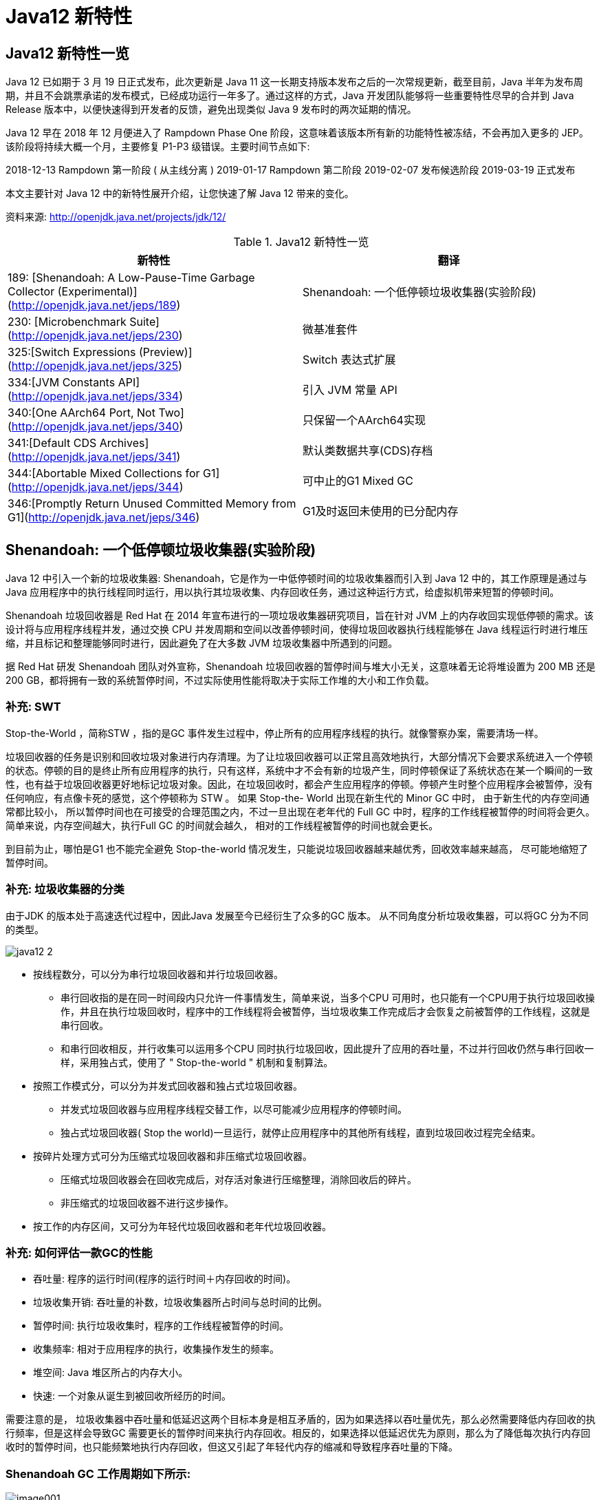 [[java-12-feature]]
= Java12 新特性

[[java-12-feature-overview]]
== Java12 新特性一览

Java 12 已如期于 3 月 19 日正式发布，此次更新是 Java 11 这一长期支持版本发布之后的一次常规更新，截至目前，Java 半年为发布周期，并且不会跳票承诺的发布模式，已经成功运行一年多了。通过这样的方式，Java 开发团队能够将一些重要特性尽早的合并到 Java Release 版本中，以便快速得到开发者的反馈，避免出现类似 Java 9 发布时的两次延期的情况。

Java 12 早在 2018 年 12 月便进入了 Rampdown Phase One 阶段，这意味着该版本所有新的功能特性被冻结，不会再加入更多的 JEP。该阶段将持续大概一个月，主要修复 P1-P3 级错误。主要时间节点如下:

2018-12-13 Rampdown 第一阶段 ( 从主线分离 )
2019-01-17 Rampdown 第二阶段
2019-02-07 发布候选阶段
2019-03-19 正式发布

本文主要针对 Java 12 中的新特性展开介绍，让您快速了解 Java 12 带来的变化。

资料来源:  http://openjdk.java.net/projects/jdk/12/

[[java-12-feature-overview-tbl]]
.Java12 新特性一览
|===
| 新特性 | 翻译

| 189:  [Shenandoah: A Low-Pause-Time Garbage Collector (Experimental)](http://openjdk.java.net/jeps/189) |Shenandoah: 一个低停顿垃圾收集器(实验阶段)

| 230:  [Microbenchmark Suite](http://openjdk.java.net/jeps/230) |微基准套件

| 325:[Switch Expressions (Preview)](http://openjdk.java.net/jeps/325) | Switch 表达式扩展

| 334:[JVM Constants API](http://openjdk.java.net/jeps/334) | 引入 JVM 常量 API

| 340:[One AArch64 Port, Not Two](http://openjdk.java.net/jeps/340) | 只保留一个AArch64实现

| 341:[Default CDS Archives](http://openjdk.java.net/jeps/341) | 默认类数据共享(CDS)存档

| 344:[Abortable Mixed Collections for G1](http://openjdk.java.net/jeps/344) | 可中止的G1 Mixed GC

| 346:[Promptly Return Unused Committed Memory from G1](http://openjdk.java.net/jeps/346) | G1及时返回未使用的已分配内存
|===

[[java-12-feature-shenandoah]]
== Shenandoah: 一个低停顿垃圾收集器(实验阶段)

Java 12 中引入一个新的垃圾收集器: Shenandoah，它是作为一中低停顿时间的垃圾收集器而引入到 Java 12 中的，其工作原理是通过与 Java 应用程序中的执行线程同时运行，用以执行其垃圾收集、内存回收任务，通过这种运行方式，给虚拟机带来短暂的停顿时间。

Shenandoah 垃圾回收器是 Red Hat 在 2014 年宣布进行的一项垃圾收集器研究项目，旨在针对 JVM 上的内存收回实现低停顿的需求。该设计将与应用程序线程并发，通过交换 CPU 并发周期和空间以改善停顿时间，使得垃圾回收器执行线程能够在 Java 线程运行时进行堆压缩，并且标记和整理能够同时进行，因此避免了在大多数 JVM 垃圾收集器中所遇到的问题。

据 Red Hat 研发 Shenandoah 团队对外宣称，Shenandoah 垃圾回收器的暂停时间与堆大小无关，这意味着无论将堆设置为 200 MB 还是 200 GB，都将拥有一致的系统暂停时间，不过实际使用性能将取决于实际工作堆的大小和工作负载。

[[java-12-feature-shenandoah-swt]]
=== 补充: SWT

Stop-the-World ，简称STW ，指的是GC 事件发生过程中，停止所有的应用程序线程的执行。就像警察办案，需要清场一样。

垃圾回收器的任务是识别和回收垃圾对象进行内存清理。为了让垃圾回收器可以正常且高效地执行，大部分情况下会要求系统进入一个停顿的状态。停顿的目的是终止所有应用程序的执行，只有这样，系统中才不会有新的垃圾产生，同时停顿保证了系统状态在某一个瞬间的一致性，也有益于垃圾回收器更好地标记垃圾对象。因此，在垃圾回收时，都会产生应用程序的停顿。停顿产生时整个应用程序会被暂停，没有任何响应，有点像卡死的感觉，这个停顿称为 STW 。
如果 Stop-the- World 出现在新生代的 Minor GC 中时， 由于新生代的内存空间通常都比较小， 所以暂停时间也在可接受的合理范围之内，不过一旦出现在老年代的 Full GC 中时，程序的工作线程被暂停的时间将会更久。简单来说，内存空间越大，执行Full GC 的时间就会越久， 相对的工作线程被暂停的时间也就会更长。

到目前为止，哪怕是G1 也不能完全避免 Stop-the-world 情况发生，只能说垃圾回收器越来越优秀，回收效率越来越高， 尽可能地缩短了暂停时间。

[[java-12-feature-shenandoah-gc]]
=== 补充: 垃圾收集器的分类

由于JDK 的版本处于高速迭代过程中，因此Java 发展至今已经衍生了众多的GC 版本。
从不同角度分析垃圾收集器，可以将GC 分为不同的类型。

image::images/java12-2.png[]

* 按线程数分，可以分为串行垃圾回收器和并行垃圾回收器。
** 串行回收指的是在同一时间段内只允许一件事情发生，简单来说，当多个CPU 可用时，也只能有一个CPU用于执行垃圾回收操作，井且在执行垃圾回收时，程序中的工作线程将会被暂停，当垃圾收集工作完成后才会恢复之前被暂停的工作线程，这就是串行回收。
** 和串行回收相反，并行收集可以运用多个CPU 同时执行垃圾回收，因此提升了应用的吞吐量，不过并行回收仍然与串行回收一样，采用独占式，使用了 " Stop-the-world " 机制和复制算法。

* 按照工作模式分，可以分为并发式回收器和独占式垃圾回收器。
** 并发式垃圾回收器与应用程序线程交替工作，以尽可能减少应用程序的停顿时间。
** 独占式垃圾回收器( Stop the world)一旦运行，就停止应用程序中的其他所有线程，直到垃圾回收过程完全结束。

* 按碎片处理方式可分为压缩式垃圾回收器和非压缩式垃圾回收器。
** 压缩式垃圾回收器会在回收完成后，对存活对象进行压缩整理，消除回收后的碎片。
** 非压缩式的垃圾回收器不进行这步操作。

* 按工作的内存区间，又可分为年轻代垃圾回收器和老年代垃圾回收器。

[[java-12-feature-shenandoah-assessment]]
=== 补充: 如何评估一款GC的性能

- 吞吐量: 程序的运行时间(程序的运行时间＋内存回收的时间)。

- 垃圾收集开销: 吞吐量的补数，垃圾收集器所占时间与总时间的比例。

- 暂停时间: 执行垃圾收集时，程序的工作线程被暂停的时间。

- 收集频率: 相对于应用程序的执行，收集操作发生的频率。

- 堆空间:  Java 堆区所占的内存大小。

- 快速:  一个对象从诞生到被回收所经历的时间。

需要注意的是， 垃圾收集器中吞吐量和低延迟这两个目标本身是相互矛盾的，因为如果选择以吞吐量优先，那么必然需要降低内存回收的执行频率，但是这样会导致GC 需要更长的暂停时间来执行内存回收。相反的，如果选择以低延迟优先为原则，那么为了降低每次执行内存回收时的暂停时间，也只能频繁地执行内存回收，但这又引起了年轻代内存的缩减和导致程序吞吐量的下降。

[[java-12-feature-shenandoah-work]]
=== Shenandoah GC 工作周期如下所示:

image::https://www.ibm.com/developerworks/cn/java/the-new-features-of-Java-12/image001.png[]

上图对应工作周期如下:

. Init Mark 启动并发标记 阶段
. 并发标记遍历堆阶段
. 并发标记完成阶段
. 并发整理回收无活动区域阶段
. 并发 Evacuation 整理内存区域阶段
. Init Update Refs 更新引用初始化 阶段
. 并发更新引用阶段
. Final Update Refs 完成引用更新阶段
. 并发回收无引用区域阶段

需要了解不是唯有 GC 停顿可能导致常规应用程序响应时间比较长。具有较长的 GC 停顿时间会导致系统响应慢的问题，但响应时间慢并非一定是 GC 停顿时间长导致的，队列延迟、网络延迟、其他依赖服务延迟和操作提供调度程序抖动等都可能导致响应变慢。使用 Shenandoah 时需要全面了解系统运行情况，综合分析系统响应时间。各种 GC 工作负载对比如下所示:

[[java-12-feature-shenandoah-compare]]
===  各种 GC 工作负载对比

image::https://www.ibm.com/developerworks/cn/java/the-new-features-of-Java-12/image002.png[]

下面推荐几个配置或调试 Shenandoah 的 JVM 参数:

- `-XX:+AlwaysPreTouch`: 使用所有可用的内存分页，减少系统运行停顿，为避免运行时性能损失。
- `-Xmx == -Xmsv`: 设置初始堆大小与最大值一致，可以减轻伸缩堆大小带来的压力，与 `AlwaysPreTouch` 参数配合使用，在启动时提交所有内存，避免在最终使用中出现系统停顿。
- `-XX:+ UseTransparentHugePages`: 能够大大提高大堆的性能，同时建议在 Linux 上使用时将 `/sys/kernel/mm/transparent_hugepage/enabled` 和 `/sys/kernel/mm/transparent_hugepage/defragv` 设置为: `madvise`，同时与 `AlwaysPreTouch` 一起使用时，`init` 和 `shutdownv` 速度会更快，因为它将使用更大的页面进行预处理。
- `-XX:+UseNUMA`: 虽然 `Shenandoah` 尚未明确支持 NUMA(Non-Uniform Memory Access)，但最好启用此功能以在多插槽主机上启用 NUMA 交错。与 `AlwaysPreTouch` 相结合，它提供了比默认配置更好的性能。
- `-XX:+DisableExplicitGC`: 忽略代码中的 `System.gc()` 调用。当用户在代码中调用 `System.gc()` 时会强制 Shenandoah 执行 STW Full GC ，应禁用它以防止执行此操作，另外还可以使用 `-XX:+ExplicitGCInvokesConcurrent`，在 调用 `System.gc()` 时执行 CMS GC 而不是 Full GC，建议在有 `System.gc()` 调用的情况下使用。

不过目前 Shenandoah 垃圾回收器还被标记为实验项目，需要使用参数: `- XX:+UnlockExperimentalVMOptions` 启用。更多有关如何配置、调试 Shenandoah 的信息，请参阅 https://wiki.openjdk.java.net/display/shenandoah[henandoah wiki]。

[[java-12-feature-switch]]
== Switch 表达式扩展

传统的 `switch` 声明语句(switch statement)在使用中有一些问题:

* 匹配是自上而下的，如果忘记写 `break`, 后面的 `case` 语句不论匹配与否都会执行;
* 所有的 `case` 语句共用一个块范围，在不同的 `case` 语句定义的变量名不能重复;
* 不能在一个 `case` 里写多个执行结果一致的条件;
* 整个 `switch` 不能作为表达式返回值;

Java 12将会对 `switch` 声明语句进行扩展，可将其作为增强版的 `switch` 语句或称为 "switch 表达式" 来写出更加简化的代码。

[[java-12-feature-switch-overview]]
=== 预览语言

Switch 表达式也是作为预览语言功能的第一个语言改动被引入新版 Java 中来的，预览语言功能的想法是在 2018 年初被引入 Java 中的，本质上讲，这是一种引入新特性的测试版的方法。通过这种方式，能够根据用户反馈进行升级、更改，在极端情况下，如果没有被很好的接纳，则可以完全删除该功能。预览功能的关键在于它们没有被包含在 Java SE 规范中。

[[java-12-feature-switch-use]]
=== 使用

扩展的 `switch` 语句，不仅可以作为语句(statement)，还可以作为表达式(expression)，并且两种写法都可以使用传统的 switch 语法，或者使用简化的 `"case L ->"` 模式匹配语法作用于不同范围并控制执行流。这些更改将简化日常编码工作，并为 switch 中的模式匹配(JEP 305)做好准备。

* 使用 Java 12 中 `Switch` 表达式的写法，省去了 `break` 语句，避免了因少写 `break` 而出错。同时将多个 `case` 合并到一行，显得简洁、清晰也更加优雅的表达逻辑分支，其具体写法就是将之前的 `case` 语句表成了: `case L ->`，即如果条件匹配 `case L`，则执行标签右侧的代码 ，同时标签右侧的代码段只能是表达式、代码块或 `throw` 语句。
* 为了保持兼容性，`case` 条件语句中依然可以使用字符 `:` ，这时 `fall-through` 规则依然有效的，即不能省略原有的 `break` 语句，但是同一个 `Switch` 结构里不能混用 `->` 和 `:` ，否则会有编译错误。并且简化后的 `Switch` 代码块中定义的局部变量，其作用域就限制在代码块中，而不是蔓延到整 `Switch` 结构，也不用根据不同的判断条件来给变量赋值。

[source,java,indent=0,subs="verbatim,quotes",role="primary"]
.Java8
----
public class SwitchTest {
    public static void main(String[] args) {
        int numberOfLetters;
        Fruit fruit = Fruit.APPLE;
        switch (fruit) {
            case PEAR:
                numberOfLetters = 4;
                break;
            case APPLE:
            case GRAPE:
            case MANGO:
                numberOfLetters = 5;
                break;
            case ORANGE:
            case PAPAYA:
                numberOfLetters = 6;
                break;
            default:
                throw new IllegalStateException("No Such Fruit:" + fruit);
        }
        System.out.println(numberOfLetters);
    }
}

enum Fruit {
	PEAR, APPLE, GRAPE, MANGO, ORANGE, PAPAYA;
}
----

如果有编码经验，你一定知道，`switch` 语句如果漏写了一个 `break`，那么逻辑往往就跑偏了，这种方式既繁琐，又容易出错。如果换成 `switch` 表达式，Pattern Matching 机制能够自然地保证只有单一路径会被执行:

java12

[source,java,indent=0,subs="verbatim,quotes",role="primary"]
.Java12
----
public class SwitchTest1 {
    public static void main(String[] args) {
        Fruit fruit = Fruit.GRAPE;
        switch(fruit){
            case PEAR -> System.out.println(4);
            case APPLE,MANGO,GRAPE -> System.out.println(5);
            case ORANGE,PAPAYA -> System.out.println(6);
            default -> throw new IllegalStateException("No Such Fruit:" + fruit);
        };
    }
}
----

更进一步，下面的表达式，为我们提供了优雅地表达特定场合计算逻辑的方式:

[source,java,indent=0,subs="verbatim,quotes",role="primary"]
.Java12
----
public class SwitchTest2 {
    public static void main(String[] args) {
        Fruit fruit = Fruit.GRAPE;
        int numberOfLetters = switch(fruit){
            case PEAR -> 4;
            case APPLE,MANGO,GRAPE -> 5;
            case ORANGE,PAPAYA -> 6;
            default -> throw new IllegalStateException("No Such Fruit:" + fruit);
        };
        System.out.println(numberOfLetters);
    }
}
----

举例2

java12 之前:

[source,java,indent=0,subs="verbatim,quotes",role="primary"]
.Java8
----
public class SwitchTest {
    public static void main(String[] args) {
        Week day = Week.FRIDAY;
        switch (day) {
            case MONDAY:
            case FRIDAY:
            case SUNDAY:
                System.out.println(6);
                break;
            case TUESDAY:
                System.out.println(7);
                break;
            case THURSDAY:
            case SATURDAY:
                System.out.println(8);
                break;
            case WEDNESDAY:
                System.out.println(9);
                break;
            default:
                throw new IllegalStateException("What day is today?" + day);
        }
    }
}
enum Week {
    MONDAY, TUESDAY, WEDNESDAY, THURSDAY, FRIDAY, SATURDAY, SUNDAY;
}
----

java12

[source,java,indent=0,subs="verbatim,quotes",role="primary"]
.Java12
----
public class SwitchTest1 {
    public static void main(String[] args) {
        Week day = Week.FRIDAY;
        switch (day) {
            case MONDAY,FRIDAY, SUNDAY -> System.out.println(6);
            case TUESDAY -> System.out.println(7);
            case THURSDAY, SATURDAY -> System.out.println(8);
            case WEDNESDAY -> System.out.println(9);
            default -> throw new IllegalStateException("What day is today?" + day);
        }
    }
}
----

java12更近一步

[source,java,indent=0,subs="verbatim,quotes",role="primary"]
.Java12
----
public class SwitchTest2 {
    public static void main(String[] args) {
        Week day = Week.FRIDAY;
        int numLetters = switch (day) {
            case MONDAY, FRIDAY, SUNDAY -> 6;
            case TUESDAY -> 7;
            case THURSDAY, SATURDAY -> 8;
            case WEDNESDAY -> 9;
            default -> throw new IllegalStateException("What day is today?" + day);
        };
    }
}
----

[[java-12-feature-jmh]]
== 微基准套件

[[java-12-feature-jmh-overview]]
=== 何为 JMH

JMH，即 Java Microbenchmark Harness，是专门用于代码微基准测试的工具套件。何谓 Micro Benchmark 呢? 简单的来说就是基于方法层面的基准测试，精度可以达到微秒级。当你定位到热点方法，希望进一步优化方法性能的时候，就可以使用JMH对优化的结果进行量化的分析。

[[java-12-feature-jmh-scenes]]
=== JMH比较典型的应用场景

* 想准确的知道某个方法需要执行多长时间，以及执行时间和输入之间的相关性;
* 对比接口不同实现在给定条件下的吞吐量;
* 查看多少百分比的请求在多长时间内完成;

[[java-12-feature-jmh-use]]
=== JMH的使用

要使用 JMH，首先需要准备好 Maven 环境，JMH的源代码以及官方提供的 Sample 就是使用 Maven 进行项目管理的，github 上也有使用gradle的例子可自行搜索参考。使用 `mvn` 命令行创建一个JMH工程:

[source,maven,indent=0,subs="verbatim,quotes",role="primary"]
.maven
----
mvn archetype:generate \
	-DinteractiveMode=false \
	-DarchetypeGroupId=org.openjdk.jmh \
	-DarchetypeArtifactId=jmh-java-benchmark-archetype \
	-DgroupId=co.speedar.infra \
	-DartifactId=jmh-test \
	-Dversion=1.0
----

如果要在现有 Maven 项目中使用 JMH，只需要把生成出来的两个依赖以及 shade 插件拷贝到项目的 `pom` 中即可:

[source,pom,indent=0,subs="verbatim,quotes",role="primary"]
.pom
----
        <dependency>
            <groupId>org.openjdk.jmh</groupId>
            <artifactId>jmh-core</artifactId>
            <version>0.7.1</version>
        </dependency>
        <dependency>
            <groupId>org.openjdk.jmh</groupId>
            <artifactId>jmh-generator-annprocess</artifactId>
            <version>0.7.1</version>
            <scope>provided</scope>
        </dependency>
        ...
        <plugin>
            <groupId>org.apache.maven.plugins</groupId>
            <artifactId>maven-shade-plugin</artifactId>
            <version>2.0</version>
            <executions>
                <execution>
                    <phase>package</phase>
                    <goals>
                        <goal>shade</goal>
                    </goals>
                    <configuration>
                        <finalName>microbenchmarks</finalName>
                        <transformers>
                            <transformer
                                    implementation="org.apache.maven.plugins.shade.resource.ManifestResourceTransformer">
                                <mainClass>org.openjdk.jmh.Main</mainClass>
                            </transformer>
                        </transformers>
                    </configuration>
                </execution>
            </executions>
        </plugin>
----

[[java-12-feature-jmh-intro]]
=== 新特性的说明

Java 12 中添加一套新的基本的微基准测试套件(microbenchmarks suite)，此功能为JDK源代码添加了一套微基准测试(大约100个)，简化了现有微基准测试的运行和新基准测试的创建过程。使开发人员可以轻松运行现有的微基准测试并创建新的基准测试，其目标在于提供一个稳定且优化过的基准。 它基于Java Microbenchmark Harness(JMH)，可以轻松测试JDK性能，支持JMH更新。

微基准套件与 JDK 源代码位于同一个目录中，并且在构建后将生成单个 jar 文件。但它是一个单独的项目，在支持构建期间不会执行，以方便开发人员和其他对构建微基准套件不感兴趣的人在构建时花费比较少的构建时间。

要构建微基准套件，用户需要运行命令: `make build-microbenchmark`， 类似的命令还有: `make test TEST="micro:java.lang.invoke` 将使用默认设置运行 `java.lang.invoke` 相关的微基准测试。

[[java-12-feature-jvm]]
== 引入 JVM 常量 API

Java 12 中引入 JVM 常量 API，用来更容易地对关键类文件 (key class-file) 和运行时构件(artefact)的名义描述(nominal description) 进行建模，特别是对那些从常量池加载的常量，这是一项非常技术性的变化，能够以更简单、标准的方式处理可加载常量。
具体来说就是 `java.base` 模块新增了 `java.lang.constant` 包(而非 `java.lang.invoke.constant` )。包中定义了一系列基于值的符号引用(JVMS 5.1)类型，它们能够描述每种可加载常量。

官方api链接地址:

http://cr.openjdk.java.net/~iris/se/12/latestSpec/api/java.base/java/lang/constant/package-summary.html

Java SE > Java SE Specifications > Java Virtual Machine Specification 下的第5章:
Chapter 5. Loading, Linking, and Initializing
https://docs.oracle.com/javase/specs/jvms/se7/html/jvms-5.html

引入了 `ConstantDesc` 接口( `ClassDesc`、`MethodTypeDesc`、`MethodHandleDesc` 这几个接口直接继承了 `ConstantDesc` 接口)以及 `Constable` 接口; `ConstantDesc` 接口定义了 `resolveConstantDesc` 方法，`Constable` 接口定义了 `describeConstable` 方法; `String`、`Integer`、`Long`、`Float`、`Double` 均实现了这两个接口，而 `EnumDesc` 实现了 `ConstantDesc` 接口。

image::images/java-12-1.png[]

符号引用以纯 nominal 形式描述可加载常量，与类加载或可访问性上下文区分开。有些类可以作为自己的符号引用(例如 String)。而对于可链接常量，另外定义了一系列符号引用类型，具体包括:  `ClassDesc` (Class 的可加载常量标称描述符) ，`MethodTypeDesc`(方法类型常量标称描述符) ，`MethodHandleDesc` (方法句柄常量标称描述符) 和 `DynamicConstantDesc` (动态常量标称描述符) ，它们包含描述这些常量的 `nominal` 信息。此 API 对于操作类和方法的工具很有帮助。

[[java-12-feature-jvm-string]]
=== String 实现了 `Constable` 接口

[source,java,indent=0,subs="verbatim,quotes",role="primary"]
.Java12
----
public final class String implements java.io.Serializable, Comparable<String>,
CharSequence,Constable, ConstantDesc {
----

`java.lang.constant.Constable` 接口定义了抽象方法:

[source,java,indent=0,subs="verbatim,quotes",role="primary"]
.Java12
----
public interface Constable {
	Optional<? extends ConstantDesc> describeConstable();
}
----

Java 12 String 的实现源码:

[source,java,indent=0,subs="verbatim,quotes",role="primary"]
.Java12
----
@Override
public Optional<String> describeConstable() {
	return Optional.of(this);
}
----

很简单，其实就是调用 `Optional.of` 方法返回一个 `Optional` 类型，`Optional` 不懂的可以参考 Java 8 的新特性

[[java-12-feature-jvm-strings]]
=== `String#describeConstable` 和 `resolveConstantDesc`

一个非常有趣的方法来自新引入的接口 `java.lang.constant.Constable` - 它用于标记 `constable` 类型，这意味着这类型的值是常量，可以在 `JVMS 4.4` 常量池中定义。

> Java SE > Java SE Specifications > Java Virtual Machine Specification 下的第4章:
Chapter 4. The class File Format
https://docs.oracle.com/javase/specs/jvms/se7/html/jvms-4.html

String的源码:

[source,java,indent=0,subs="verbatim,quotes",role="primary"]
.Java12
----
/**
* Returns an {@link Optional} containing the nominal descriptor for this
* instance, which is the instance itself.
*
* @return an {@link Optional} describing the {@linkplain String} instance
* @since 12
*/
@Override
public Optional<String> describeConstable() {
    return Optional.of(this);
}
/**
* Resolves this instance as a {@link ConstantDesc}, the result of which is
* the instance itself.
*
* @param lookup ignored
* @return the {@linkplain String} instance
* @since 12
*/
@Override
public String resolveConstantDesc(MethodHandles.Lookup lookup) {
    return this;
}
----

举例:

[source,java,indent=0,subs="verbatim,quotes",role="primary"]
.Java12
----
private static void testDescribeConstable() {
	System.out.println("======test java 12 describeConstable======");
	String name = "hello world!";
	Optional<String> optional = name.describeConstable();
	System.out.println(optional.get());
}
----

结果输出:

[source,java,indent=0,subs="verbatim,quotes",role="primary"]
.Java12
----
======test java 12 describeConstable======
hello world!
----

[[java-12-feature-aarch64]]
== 改进 AArch64 实现

[[java-12-feature-aarch64-current]]
=== 现状

当前 Java 11 及之前版本JDK中存在两个64位ARM端口。这些文件的主要来源位于 `src/hotspot/cpu/arm` 和 `open/src/hotspot/cpu/aarch64` 目录中。尽管两个端口都产生了 `aarch64` 实现，我们将前者(由Oracle贡献)称为 `arm64` ，将后者称为 `aarch64` 。

[[java-12-feature-aarch64-feature]]
=== 新特性

Java 12 中将删除由 Oracle 提供的 arm64端口相关的所有源码，即删除目录 `open/src/hotspot/cpu/arm`  中关于64-bit 的这套实现，只保留其中有关 32-bit ARM端口的实现，余下目录的 `open/src/hotspot/cpu/aarch64` 代码部分就成了 AArch64 的默认实现。

[[java-12-feature-aarch64-purpose]]
=== 目的

这将使开发贡献者将他们的精力集中在单个 64 位 ARM 实现上，并消除维护两套实现所需的重复工作。

[[java-12-feature-cds]]
== 默认类数据共享(CDS)存档

[[java-12-feature-cds-overview]]
=== 概述

我们知道在同一个物理机/虚拟机上启动多个JVM时，如果每个虚拟机都单独装载自己需要的所有类，启动成本和内存占用是比较高的。所以Java团队引入了类数据共享机制 (Class Data Sharing ，简称 CDS) 的概念，通过把一些核心类在每个JVM间共享，每个JVM只需要装载自己的应用类即可。好处是: 启动时间减少了，另外核心类是共享的，所以JVM的内存占用也减少了。

[[java-12-feature-cds-history]]
=== 历史版本

* JDK5 引入了 Class-Data Sharing可以用于多个JVM共享class，提升启动速度，最早只支持 system classes 及 serial GC。
* JDK9 对其进行扩展以支持 application classes 及其他GC算法。
* java10 的新特性 JEP 310: Application Class-Data Sharing 扩展了 JDK5 引入的 Class-Data Sharing，支持 application 的 Class-Data Sharing 并开源出来(以前是 commercial feature)
* CDS 只能作用于 `BootClassLoader` 加载的类，不能作用于 AppClassLoader 或者自定义的 ClassLoader加载的类。在 Java 10 中，则将 CDS 扩展为 `AppCDS`，顾名思义，`AppCDS` 不止能够作用于 `BootClassLoader` 了，`AppClassLoader` 和自定义的 `ClassLoader` 也都能够起作用，大大加大了 CDS 的适用范围。也就说开发自定义的类也可以装载给多个JVM共享了。
* JDK11 将 `-Xshare:off` 改为默认 `-Xshare:auto`，以更加方便使用CDS特性

[[java-12-feature-cds-result]]
=== 迭代效果

可以说，自 Java 8 以来，在基本 CDS 功能上进行了许多增强、改进，启用 CDS 后应用的启动时间和内存占用量显着减少。使用 Java 11 早期版本在 64 位 Linux 平台上运行 HelloWorld 进行测试，测试结果显示启动时间缩短有 32％，同时在其他 64 位平台上，也有类似或更高的启动性能提升。

Java12新特性

JDK 12之前，想要利用CDS的用户，即使仅使用JDK中提供的默认类列表，也必须 `java -Xshare:dump` 作为额外的步骤来运行。

Java 12 针对 64 位平台下的 JDK 构建过程进行了增强改进，使其默认生成类数据共享(CDS)归档，以进一步达到改进应用程序的启动时间的目的，同时也避免了需要手动运行: `java -Xshare:dump` 的需要，修改后的 JDK 将在 `${JAVA_HOME}/lib/server` 目录中生成一份名为 `classes.jsa` 的默认 archive 文件(大概有18M)方便大家使用。

当然如果需要，也可以添加其他 GC 参数，来调整堆大小等，以获得更优的内存分布情况，同时用户也可以像之前一样创建自定义的 CDS 存档文件。

[[java-12-feature-g1]]
== 可中止的G1 Mixed GC

简言之，当 G1 垃圾回收器的回收超过暂停时间的目标，则能中止垃圾回收过程。
G1是一个垃圾收集器，设计用于具有大量内存的多处理器机器。由于它提高了性能效率，G1垃圾收集器最终将取代CMS垃圾收集器。

该垃圾收集器设计的主要目标之一是满足用户设置的预期的 JVM 停顿时间。

G1 采用一个高级分析引擎来选择在收集期间要处理的工作量，此选择过程的结果是一组称为 GC 回收集(collectionset(CSet))的区域。一旦收集器确定了 GC 回收集 并且 GC 回收、整理工作已经开始，这个过程是 without stopping 的，即 G1 收集器必须完成收集集合的所有区域中的所有活动对象之后才能停止; 但是如果收集器选择过大的 GC 回收集，此时的STW时间会过长超出目标 pause time。

这种情况在 mixed collections 时候比较明显。这个特性启动了一个机制，当选择了一个比较大的 collection set，Java 12 中将把 GC 回收集(混合收集集合)拆分为 `mandatory`(必需或强制)及 `optional` 两部分( 当完成 `mandatory` 的部分，如果还有剩余时间则会去处理 `optional` 部分)来将mixed collections 从 without stopping 变为 `abortable`，以更好满足指定 pause time 的目标。

* 其中必需处理的部分包括 G1 垃圾收集器不能递增处理的 GC 回收集的部分(如: 年轻代)，同时也可以包含老年代以提高处理效率。
* 将 GC 回收集拆分为必需和可选部分时，垃圾收集过程优先处理必需部分。同时，需要为可选 GC 回收集部分维护一些其他数据，这会产生轻微的 CPU 开销，但小于 1 ％的变化，同时在 G1 回收器处理 GC 回收集期间，本机内存使用率也可能会增加，使用上述情况只适用于包含可选 GC 回收部分的 GC 混合回收集合。
* 在 G1 垃圾回收器完成收集需要必需回收的部分之后，如果还有时间的话，便开始收集可选的部分。但是粗粒度的处理，可选部分的处理粒度取决于剩余的时间，一次只能处理可选部分的一个子集区域。在完成可选收集部分的收集后，G1 垃圾回收器可以根据剩余时间决定是否停止收集。如果在处理完必需处理的部分后，剩余时间不足，总时间花销接近预期时间，G1 垃圾回收器也可以中止可选部分的回收以达到满足预期停顿时间的目标。

[[java-12-feature-g11]]
==  G1及时返回未使用的已分配内存

[[java-12-feature-g11-overview]]
===  概述

上面介绍了 Java 12 中增强了 G1 垃圾收集器关于混合收集集合的处理策略，这节主要介绍在 Java 12 中同时也对 G1垃圾回收器进行了改进，使其能够在空闲时自动将 Java 堆内存返还给操作系统，这也是 Java 12 中的另外一项重大改进。

目前 Java 11 版本中包含的 G1 垃圾收集器暂时无法及时将已提交的 Java 堆内存返回给操作系统。为什么呢?  G1目前只有在full GC或者concurrent cycle(并发处理周期)的时候才会归还内存，由于这两个场景都是G1极力避免的，因此在大多数场景下可能不会及时归还 committed Java heap memory 给操作系统。除非有外部强制执行。

在使用云平台的容器环境中，这种不利之处特别明显。即使在虚拟机不活动，但如果仍然使用其分配的内存资源，哪怕是其中的一小部分，G1 回收器也仍将保留所有已分配的 Java 堆内存。而这将导致用户需要始终为所有资源付费，哪怕是实际并未用到，而云提供商也无法充分利用其硬件。如果在此期间虚拟机能够检测到 Java 堆内存的实际使用情况，并在利用空闲时间自动将 Java 堆内存返还，则两者都将受益。

[[java-12-feature-g11-operation]]
===  具体操作

为了尽可能的向操作系统返回空闲内存，G1 垃圾收集器将在应用程序不活动期间定期生成或持续循环检查整体 Java堆使用情况，以便 G1 垃圾收集器能够更及时的将 Java 堆中不使用内存部分返还给操作系统。对于长时间处于空闲状态的应用程序，此项改进将使 JVM 的内存利用率更加高效。

而在用户控制下，可以可选地执行 Full GC，以使返回的内存量最大化。

JDK12 的这个特性新增了两个参数分别是 G1 `PeriodicGCInterval` 及 G1 `PeriodicGCSystemLoadThreshold`，设置为0的话，表示禁用。如果应用程序为非活动状态，在下面两种情况任何一个描述下，G1 回收器会触发定期垃圾收集:

* 自上次垃圾回收完成以来已超过 `G1PeriodicGCInterval` ( milliseconds )， 并且此时没有正在进行的垃圾回收任务。如果 `G1PeriodicGCInterval` 值为零表示禁用快速回收内存的定期垃圾收集。
* 应用所在主机系统上执行方法 `getloadavg()``，默认一分钟内系统返回的平均负载值低于 `G1PeriodicGCSystemLoadThreshold` 指定的阈值，则触发full GC或者 concurrent GC( 如果开启 `G1PeriodicGCInvokesConcurrent` )，GC之后 Java heap size 会被重写调整，然后多余的内存将会归还给操作系统。如果 `G1PeriodicGCSystemLoadThreshold` 值为零，则此条件不生效。

如果不满足上述条件中的任何一个，则取消当期的定期垃圾回收。等一个 G1PeriodicGCInterval 时间周期后，将重新考虑是否执行定期垃圾回收。

G1 定期垃圾收集的类型根据 `G1PeriodicGCInvokesConcurrent` 参数的值确定: 如果设置值了，G1 垃圾回收器将继续上一个或者启动一个新并发周期;如果没有设置值，则 G1 回收器将执行一个 Full GC。在每次一次 GC 回收末尾，G1 回收器将调整当前的 Java 堆大小，
此时便有可能会将未使用内存返还给操作系统。新的 Java 堆内存大小根据现有配置确定，具体包括下列配置: `-XX:MinHeapFreeRatio`、`-XX:MaxHeapFreeRatio`、`-Xms`、`-Xmx`。

默认情况下，G1 回收器在定期垃圾回收期间新启动或继续上一轮并发周期，将最大限度地减少应用程序的中断。如果定期垃圾收集严重影响程序执行，则需要考虑整个系统 CPU 负载，或让用户禁用定期垃圾收集。

[[java-12-feature-other]]
==  其他特性

[[java-12-feature-other-unicode]]
===  支持 unicode 11

JDK 12 版本包括对 Unicode 11.0.0 的支持。在发布支持 Unicode 10.0.0 的 JDK 11 之后，Unicode 11.0.0 引入了以下 JDK 12 中包含的新功能:

* 684 new characters
* 11 new blocks
* 7 new scripts.

其中:

* 684个新字符，包含以下重要内容:
* 66个表情符号字符(66 emoji characters)
* Copyleft符号(Copyleft symbol)

评级系统的半星(Half stars for rating systems)

额外的占星符号(Additional astrological symbols)

象棋中国象棋符号(Xiangqi Chinese chess symbols)

7个新脚本:

* Hanifi Rohingya
* Old Sogdian
* Sogdian
* Dogra
* Gunjala Gondi
* Makasar
* Medefaidrin

11个新块，包括上面列出的新脚本的7个块和以下现有脚本的4个块:

* 格鲁吉亚扩展(Georgian Extended)
* 玛雅数字(Mayan Numerals)
* 印度Siyaq数字(Indic Siyaq Numbers)
* 国际象棋符号(Chess Symbols)

[[java-12-feature-other-compression]]
===  支持压缩数字格式化

`NumberFormat` 添加了对以紧凑形式格式化数字的支持。紧凑数字格式是指以简短或人类可读形式表示的数字。例如，在 `en_US` 语言环境中，1000可以格式化为 "1K"，1000000可以格式化为 "1M"，具体取决于指定的样式 `NumberFormat.Style`。

[source,java,indent=0,subs="verbatim,quotes",role="primary"]
.Java12
----
@Test
public void testCompactNumberFormat(){
    var cnf = NumberFormat.getCompactNumberInstance(Locale.CHINA,
                                                    NumberFormat.Style.SHORT);
    System.out.println(cnf.format(1_0000));
    System.out.println(cnf.format(1_9200));
    System.out.println(cnf.format(1_000_000));
    System.out.println(cnf.format(1L << 30));
    System.out.println(cnf.format(1L << 40));
    System.out.println(cnf.format(1L << 50));
}
----

输出

[source,java,indent=0,subs="verbatim,quotes",role="primary"]
.Java12
----
1万
2万
100万
11亿
1兆
1126兆
----

[[java-12-feature-other-String]]
===  String 新增方法

==== `String#transform(Function)`

JDK-8203442 引入的一个小方法，它提供的函数作为输入提供给特定的 String 实例，并返回该函数返回的输出。

[source,java,indent=0,subs="verbatim,quotes",role="primary"]
.Java12
----
var result = "foo".transform(input -> input + " bar");
System.out.println(result); // foo bar
----

或者

[source,java,indent=0,subs="verbatim,quotes",role="primary"]
.Java12
----
var result = "foo"
    .transform(input -> input + " bar")
    .transform(String::toUpperCase)
    System.out.println(result); // FOO BAR
----

对应源码

[source,java,indent=0,subs="verbatim,quotes",role="primary"]
.Java12
----
/**
* This method allows the application of a function to {@code this}
* string. The function should expect a single String argument
* and produce an {@code R} result.
* <p>
* Any exception thrown by {@code f()} will be propagated to the
* caller.
*
* @param f functional interface to a apply
*
* @param <R> class of the result
*
* @return the result of applying the function to this string
*
* @see java.util.function.Function
*
* @since 12
*/
public <R> R transform(Function<? super String, ? extends R> f) {
    return f.apply(this);
}
----

传入一个函数式接口 `Function`，接受一个值，返回一个值，参考: Java 8 新特性之函数式接口。
在某种情况下，该方法应该被称为 `map()`。
举例:

[source,java,indent=0,subs="verbatim,quotes",role="primary"]
.Java12
----
private static void testTransform() {
    System.out.println("======test java 12 transform======");
    List<String> list1 = List.of("Java", " Python", " C++ ");
    List<String> list2 = new ArrayList<>();
    list1.forEach(element -> list2.add(element.transform(String::strip)
                                       .transform(String::toUpperCase)
                                       .transform((e) -> "Hi," + e))
                 );
    list2.forEach(System.out::println);
}
----

结果输出

[source,java,indent=0,subs="verbatim,quotes",role="primary"]
.Java12
----
======test java 12 transform======
    Hi,JAVA
    Hi,PYTHON
    Hi,C++
----

示例是对一个字符串连续转换了三遍，代码很简单。如果使用 Java 8 的 `Stream` 特性，可以如下实现:

[source,java,indent=0,subs="verbatim,quotes",role="primary"]
.Java12
----
private static void testTransform1() {
    System.out.println("======test before java 12 ======");
    List<String> list1 = List.of("Java ", " Python", " C++ ");
    Stream<String> stringStream = list1.stream().map(element ->
                                                     element.strip()).map(String::toUpperCase).map(element -> "Hello," + element);
    List<String> list2 = stringStream.collect(Collectors.toList());
    list2.forEach(System.out::println);
}
----


==== String#indent

该方法允许我们调整 String 实例的缩进。

举例:

[source,java,indent=0,subs="verbatim,quotes",role="primary"]
.Java12
----
private static void testIndent() {
    System.out.println("======test java 12 indent======");
    String result = "Java\n Python\nC++".indent(3);
    System.out.println(result);
}
----

结果输出:

[source,java,indent=0,subs="verbatim,quotes",role="primary"]
.Java12
----
======test java 12 indent======
Java
	Python
C++
----

换行符 `\n` 后向前缩进 `n` 个空格，为 `0` 或负数不缩进。

以下是 `indent` 的核心源码:

[source,java,indent=0,subs="verbatim,quotes",role="primary"]
.Java12
----
/**
* Adjusts the indentation of each line of this string based on the value of
* {@code n}, and normalizes line termination characters.
* <p>
* This string is conceptually separated into lines using
* {@link String#lines()}. Each line is then adjusted as described below
* and then suffixed with a line feed {@code "\n"} (U+000A). The resulting
* lines are then concatenated and returned.
* ...略...
*
* @since 12
*/
public String indent(int n) {
    if (isEmpty()) {
        return "";
    }
    Stream<String> stream = lines();
    if (n > 0) {
        final String spaces = " ".repeat(n);
        stream = stream.map(s -> spaces + s);
    } else if (n == Integer.MIN_VALUE) {
        stream = stream.map(s -> s.stripLeading());
    } else if (n < 0) {
        stream = stream.map(s -> s.substring(Math.min(-n,
                                                      s.indexOfNonWhitespace())));
    }
    return stream.collect(Collectors.joining("\n", "", "\n"));
}
----

其实就是调用了 `lines()`` 方法来创建一个 `Stream`，然后再往前拼接指定数量的空格。

[[java-12-feature-other-files]]
===  Files 新增 `mismatch` 方法

[source,java,indent=0,subs="verbatim,quotes",role="primary"]
.Java12
----
@Test
public void testFilesMismatch() throws IOException {
    FileWriter fileWriter = new FileWriter("tmp\\a.txt");
    fileWriter.write("a");
    fileWriter.write("b");
    fileWriter.write("c");
    fileWriter.close();
    FileWriter fileWriterB = new FileWriter("tmp\\b.txt");
    fileWriterB.write("a");
    fileWriterB.write("1");
    fileWriterB.write("c");
    fileWriterB.close();
    System.out.println(Files.mismatch(Path.of("tmp/a.txt"),Path.of("tmp/b.txt")));
}
----

[[java-12-feature-other-others]]
===  其他

==== 其他

* `Collectors` 新增 `teeing` 方法用于聚合两个 `downstream` 的结果
* `CompletionStage` 新增 `exceptionallyAsync`、`exceptionallyComposeAsync` 方法，允许方法体在异步线程执行，同时新增了 `exceptionallyCompose` 方法支持在 `exceptionally` 的时候构建新的 `CompletionStage`。
* ZGC: Concurrent Class Unloading
** ZGC 在 JDK11 的时候还不支持 class unloading，JDK12 对 ZGC 支持了 Concurrent Class Unloading，默认是开启，使用 `-XX:-ClassUnloading` 可以禁用
* 新增-XX:+ExtensiveErrorReports
** `-XX:+ExtensiveErrorReports` 可以用于在 jvm crash 的时候收集更多的报告信息到 `hs_err.log` 文件中，product builds 中默认是关闭的，要开启的话，需要自己添加 `-XX:+ExtensiveErrorReports` 参数
* 新增安全相关的改进
** 支持 `java.security.manager` 系统属性，当设置为 `disallow` 的时候，则不使用 `SecurityManager` 以提升性能，如果此时调用 `System.setSecurityManager` 则会抛出 `UnsupportedOperationExceptionkeytool` 新增 `-groupname` 选项允许在生成 key pair 的时候指定一个 named group 新增 PKCS12 KeyStore 配置属性用于自定义 PKCS12 keystores 的生成 Java Flight Recorder 新增了 `security-related` 的 event 支持 `ChaCha20` 和 `Poly1305` TLS Cipher Suites

==== 移除项
- 移除 `com.sun.awt.SecurityWarnin`;
- 移除 `FileInputStream`、`FileOutputStream`、`Java.util.ZipFile/Inflator/Deflator` 的 `finalize` 方法;
- 移除 GTE CyberTrust Global Root;
- 移除 javac 的 `-source`, `-target` 对 6 及 1.6 的支持，同时移除 `--release` 选项;

==== 废弃项
- 废弃的 API 列表见 `deprecated-list`
- 废弃 `-XX:+/-MonitorInUseLists` 选项
- 废弃 Default Keytool 的 `-keyalg` 值












